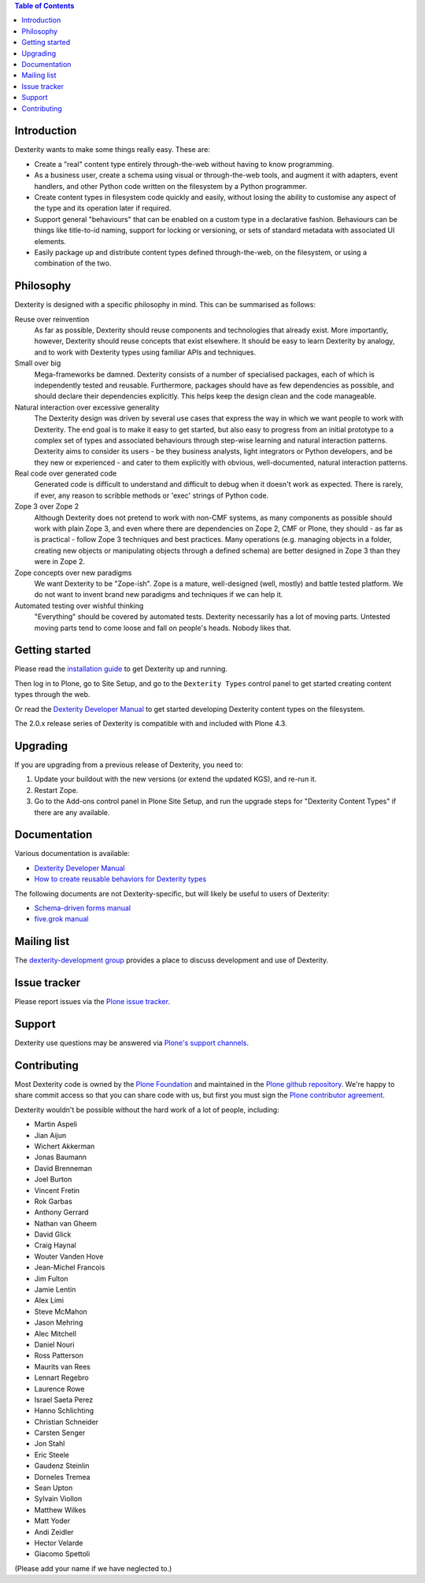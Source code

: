 .. contents:: Table of Contents


Introduction
============

Dexterity wants to make some things really easy. These are:

* Create a "real" content type entirely through-the-web without having to
  know programming.
* As a business user, create a schema using visual or through-the-web tools,
  and augment it with adapters, event handlers, and other Python code written
  on the filesystem by a Python programmer.
* Create content types in filesystem code quickly and easily, without losing
  the ability to customise any aspect of the type and its operation later if
  required.
* Support general "behaviours" that can be enabled on a custom type in a
  declarative fashion. Behaviours can be things like title-to-id naming,
  support for locking or versioning, or sets of standard metadata with
  associated UI elements.
* Easily package up and distribute content types defined through-the-web, on
  the filesystem, or using a combination of the two.

Philosophy
==========

Dexterity is designed with a specific philosophy in mind. This can be
summarised as follows:

Reuse over reinvention
  As far as possible, Dexterity should reuse components and technologies that
  already exist. More importantly, however, Dexterity should reuse concepts that
  exist elsewhere. It should be easy to learn Dexterity by analogy, and to work
  with Dexterity types using familiar APIs and techniques.

Small over big
  Mega-frameworks be damned. Dexterity consists of a number of specialised
  packages, each of which is independently tested and reusable. Furthermore, 
  packages should have as few dependencies as possible, and should declare their
  dependencies explicitly. This helps keep the design clean and the code 
  manageable.

Natural interaction over excessive generality
  The Dexterity design was driven by several use cases that express the way in 
  which we want people to work with Dexterity. The end goal is to make it easy 
  to get started, but also easy to progress from an initial prototype to a 
  complex set of types and associated behaviours through step-wise learning and 
  natural interaction patterns. Dexterity aims to consider its users - be they 
  business analysts, light integrators or Python developers, and be they new or 
  experienced - and cater to them explicitly with obvious, well-documented, 
  natural interaction patterns.

Real code over generated code
  Generated code is difficult to understand and difficult to debug when it 
  doesn't work as expected. There is rarely, if ever, any reason to scribble 
  methods or 'exec' strings of Python code.

Zope 3 over Zope 2
  Although Dexterity does not pretend to work with non-CMF systems, as many 
  components as possible should work with plain Zope 3, and even where there are 
  dependencies on Zope 2, CMF or Plone, they should - as far as is practical - 
  follow Zope 3 techniques and best practices. Many operations (e.g. managing 
  objects in a folder, creating new objects or manipulating objects through a 
  defined schema) are better designed in Zope 3 than they were in Zope 2.

Zope concepts over new paradigms
  We want Dexterity to be "Zope-ish". Zope is a mature, well-designed (well, 
  mostly) and battle tested platform. We do not want to invent brand new 
  paradigms and techniques if we can help it.

Automated testing over wishful thinking
  "Everything" should be covered by automated tests. Dexterity necessarily has a 
  lot of moving parts. Untested moving parts tend to come loose and fall on 
  people's heads. Nobody likes that.

Getting started
===============

Please read the `installation guide`_ to get Dexterity up and running.

.. _`installation guide`: http://docs.plone.org/external/plone.app.dexterity/docs/install.html

Then log in to Plone, go to Site Setup, and go to the ``Dexterity Types``
control panel to get started creating content types through the web.

Or read the `Dexterity Developer Manual`_ to get started developing
Dexterity content types on the filesystem.

The 2.0.x release series of Dexterity is compatible with
and included with Plone 4.3.

Upgrading
=========

If you are upgrading from a previous release of Dexterity, you need to:

1. Update your buildout with the new versions (or extend the updated KGS),
   and re-run it.
2. Restart Zope.
3. Go to the Add-ons control panel in Plone Site Setup, and run the
   upgrade steps for "Dexterity Content Types" if there are any available.

Documentation
=============

Various documentation is available:

* `Dexterity Developer Manual`_
* `How to create reusable behaviors for Dexterity types`_

.. _`Dexterity Developer Manual`: http://docs.plone.org/external/plone.app.dexterity/docs/index.html
.. _`How to create reusable behaviors for Dexterity types`: http://docs.plone.org/external/plone.app.dexterity/docs/behaviors/index.html

The following documents are not Dexterity-specific, but will likely be useful
to users of Dexterity:

* `Schema-driven forms manual`_
* `five.grok manual`_

.. _`Schema-driven forms manual`: http://docs.plone.org/develop/addons/schema-driven-forms/index.html
.. _`five.grok manual`: http://docs.plone.org/develop/addons/five-grok/index.html


Mailing list
============

The `dexterity-development group`_ provides a place to discuss development
and use of Dexterity.

.. _`dexterity-development group`: http://groups.google.com/group/dexterity-development

Issue tracker
=============

Please report issues via the `Plone issue tracker`_.

.. _`Plone issue tracker`: https://dev.plone.org/

Support
=======

Dexterity use questions may be answered via `Plone's support channels`_.

.. _`Plone's support channels`: http://plone.org/support

Contributing
============

Most Dexterity code is owned by the `Plone Foundation`_ and maintained in the
`Plone github repository`_. We're happy to share commit access so that you can
share code with us, but first you must sign the `Plone contributor agreement`_.

.. _`Plone Foundation`: http://plone.org/foundation
.. _`Plone github repository`: http://github.com/plone
.. _`Plone contributor agreement`: http://plone.org/foundation/contributors-agreement

Dexterity wouldn't be possible without the hard work of a lot of people, including:

* Martin Aspeli
* Jian Aijun
* Wichert Akkerman
* Jonas Baumann
* David Brenneman
* Joel Burton
* Vincent Fretin
* Rok Garbas
* Anthony Gerrard
* Nathan van Gheem
* David Glick
* Craig Haynal
* Wouter Vanden Hove
* Jean-Michel Francois
* Jim Fulton
* Jamie Lentin
* Alex Limi
* Steve McMahon
* Jason Mehring
* Alec Mitchell
* Daniel Nouri
* Ross Patterson
* Maurits van Rees
* Lennart Regebro
* Laurence Rowe
* Israel Saeta Perez
* Hanno Schlichting
* Christian Schneider
* Carsten Senger
* Jon Stahl
* Eric Steele
* Gaudenz Steinlin
* Dorneles Tremea
* Sean Upton
* Sylvain Viollon
* Matthew Wilkes
* Matt Yoder
* Andi Zeidler
* Hector Velarde
* Giacomo Spettoli

(Please add your name if we have neglected to.)
